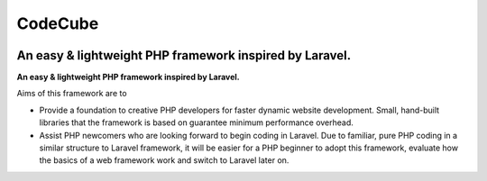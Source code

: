 CodeCube
=====
.. image:: https://user-images.githubusercontent.com/22908406/197393844-742ec334-eccb-4c52-bc0c-5192ad418a8c.png
   :width: 200px
   :height: 100px
   :scale: 50 %
   :alt: Codecube Logo
   :align: left
An easy & lightweight PHP framework inspired by Laravel.
-----------

**An easy & lightweight PHP framework inspired by Laravel.**\

Aims of this framework are to

* Provide a foundation to creative PHP developers for faster dynamic website development. Small, hand-built libraries that the framework is based on guarantee minimum performance overhead.

* Assist PHP newcomers who are looking forward to begin coding in Laravel. Due to familiar, pure PHP coding in a similar structure to Laravel framework, it will be easier for a PHP beginner to adopt this framework, evaluate how the basics of a web framework work and switch to Laravel later on. 